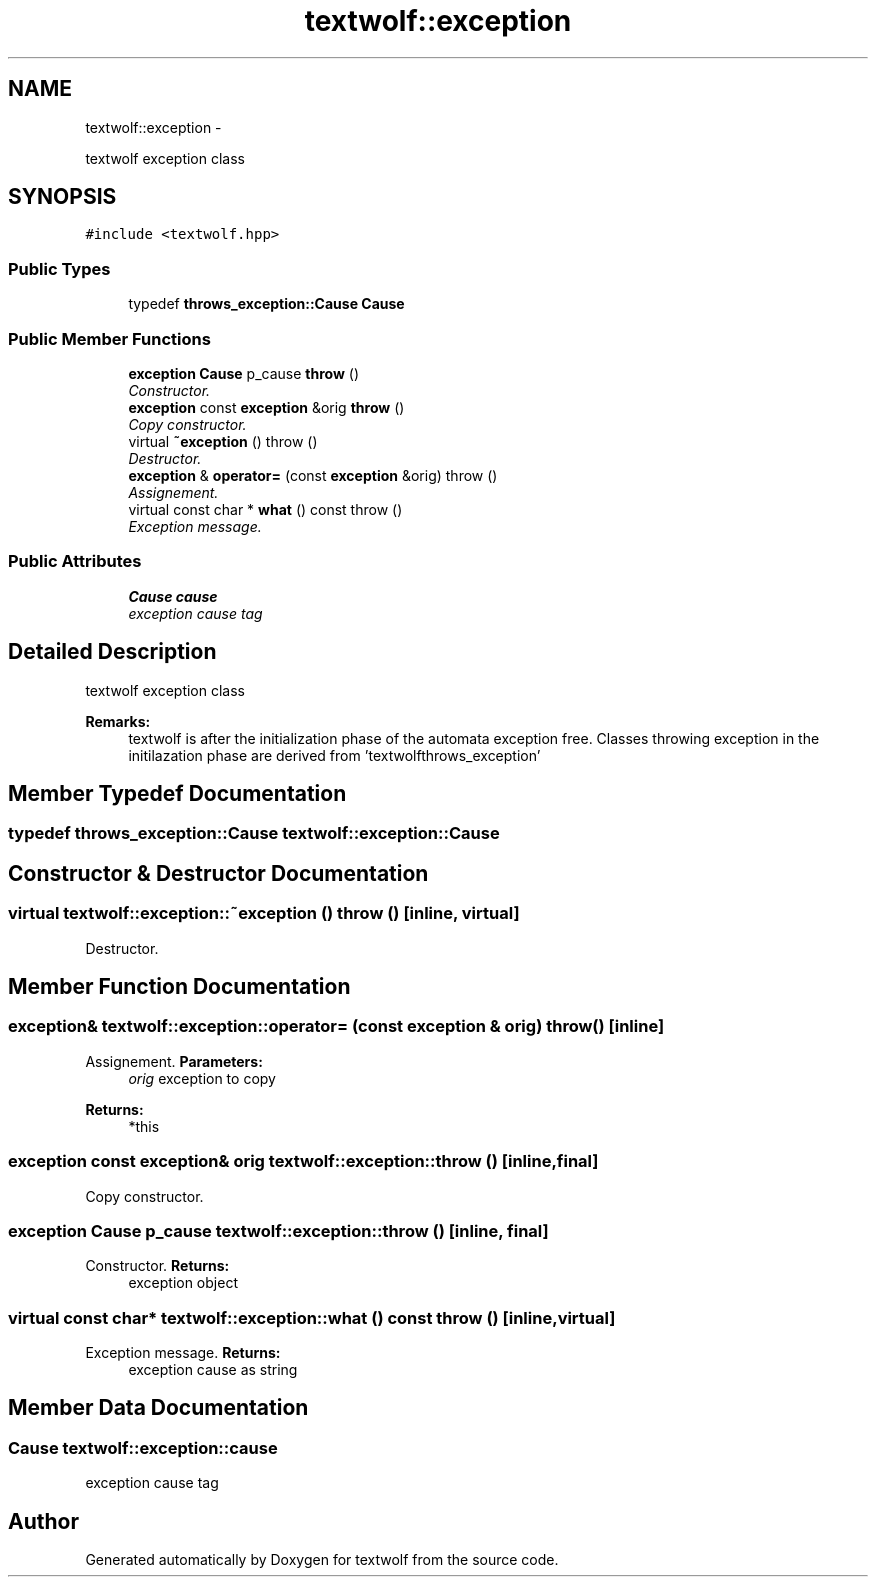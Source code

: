 .TH "textwolf::exception" 3 "11 Jun 2011" "textwolf" \" -*- nroff -*-
.ad l
.nh
.SH NAME
textwolf::exception \- 
.PP
textwolf exception class  

.SH SYNOPSIS
.br
.PP
.PP
\fC#include <textwolf.hpp>\fP
.SS "Public Types"

.in +1c
.ti -1c
.RI "typedef \fBthrows_exception::Cause\fP \fBCause\fP"
.br
.in -1c
.SS "Public Member Functions"

.in +1c
.ti -1c
.RI "\fBexception\fP \fBCause\fP p_cause \fBthrow\fP ()"
.br
.RI "\fIConstructor. \fP"
.ti -1c
.RI "\fBexception\fP const \fBexception\fP &orig \fBthrow\fP ()"
.br
.RI "\fICopy constructor. \fP"
.ti -1c
.RI "virtual \fB~exception\fP ()  throw ()"
.br
.RI "\fIDestructor. \fP"
.ti -1c
.RI "\fBexception\fP & \fBoperator=\fP (const \fBexception\fP &orig)  throw ()"
.br
.RI "\fIAssignement. \fP"
.ti -1c
.RI "virtual const char * \fBwhat\fP () const   throw ()"
.br
.RI "\fIException message. \fP"
.in -1c
.SS "Public Attributes"

.in +1c
.ti -1c
.RI "\fBCause\fP \fBcause\fP"
.br
.RI "\fIexception cause tag \fP"
.in -1c
.SH "Detailed Description"
.PP 
textwolf exception class 

\fBRemarks:\fP
.RS 4
textwolf is after the initialization phase of the automata exception free. Classes throwing exception in the initilazation phase are derived from 'textwolfthrows_exception' 
.RE
.PP

.SH "Member Typedef Documentation"
.PP 
.SS "typedef \fBthrows_exception::Cause\fP \fBtextwolf::exception::Cause\fP"
.SH "Constructor & Destructor Documentation"
.PP 
.SS "virtual textwolf::exception::~exception ()  throw ()\fC [inline, virtual]\fP"
.PP
Destructor. 
.SH "Member Function Documentation"
.PP 
.SS "\fBexception\fP& textwolf::exception::operator= (const \fBexception\fP & orig)  throw ()\fC [inline]\fP"
.PP
Assignement. \fBParameters:\fP
.RS 4
\fIorig\fP exception to copy 
.RE
.PP
\fBReturns:\fP
.RS 4
*this 
.RE
.PP

.SS "\fBexception\fP const \fBexception\fP& orig textwolf::exception::throw ()\fC [inline, final]\fP"
.PP
Copy constructor. 
.SS "\fBexception\fP \fBCause\fP p_cause textwolf::exception::throw ()\fC [inline, final]\fP"
.PP
Constructor. \fBReturns:\fP
.RS 4
exception object 
.RE
.PP

.SS "virtual const char* textwolf::exception::what () const  throw ()\fC [inline, virtual]\fP"
.PP
Exception message. \fBReturns:\fP
.RS 4
exception cause as string 
.RE
.PP

.SH "Member Data Documentation"
.PP 
.SS "\fBCause\fP \fBtextwolf::exception::cause\fP"
.PP
exception cause tag 

.SH "Author"
.PP 
Generated automatically by Doxygen for textwolf from the source code.
